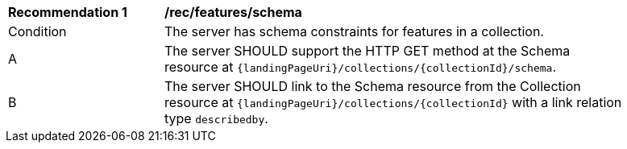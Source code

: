 [[rec_features_schema]]
[width="90%",cols="2,6a"]
|===
^|*Recommendation {counter:rec-id}* |*/rec/features/schema*
^|Condition |The server has schema constraints for features in a collection.
^|A |The server SHOULD support the HTTP GET method at the Schema resource at `{landingPageUri}/collections/{collectionId}/schema`.
^|B |The server SHOULD link to the Schema resource from the Collection resource at `{landingPageUri}/collections/{collectionId}` with a link relation type `describedby`.
|===
